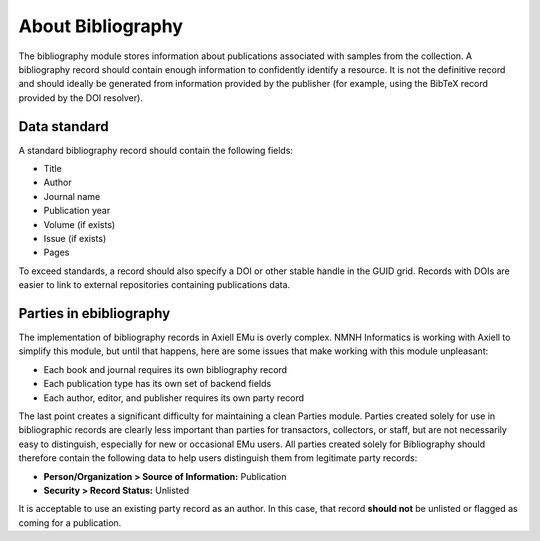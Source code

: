 ##################
About Bibliography
##################

The bibliography module stores information about publications associated
with samples from the collection. A bibliography record should contain
enough information to confidently identify a resource. It is not the
definitive record and should ideally be generated from information
provided by the publisher (for example, using the BibTeX record provided
by the DOI resolver).

*************
Data standard
*************

A standard bibliography record should contain the following fields:

* Title
* Author
* Journal name
* Publication year
* Volume (if exists)
* Issue (if exists)
* Pages

To exceed standards, a record should also specify a DOI or other stable
handle in the GUID grid. Records with DOIs are easier to link to
external repositories containing publications data.

************************
Parties in ebibliography
************************

The implementation of bibliography records in Axiell EMu is overly
complex. NMNH Informatics is working with Axiell to simplify this
module, but until that happens, here are some issues that make working
with this module unpleasant:

* Each book and journal requires its own bibliography record
* Each publication type has its own set of backend fields
* Each author, editor, and publisher requires its own party record

The last point creates a significant difficulty for maintaining a clean
Parties module. Parties created solely for use in bibliographic records
are clearly less important than parties for transactors, collectors, or
staff, but are not necessarily easy to distinguish, especially for new
or occasional EMu users. All parties created solely for Bibliography
should therefore contain the following data to help users distinguish
them from legitimate party records:

* **Person/Organization > Source of Information:** Publication
* **Security > Record Status:** Unlisted

It is acceptable to use an existing party record as an author. In this
case, that record **should not** be unlisted or flagged as coming for a
publication.
